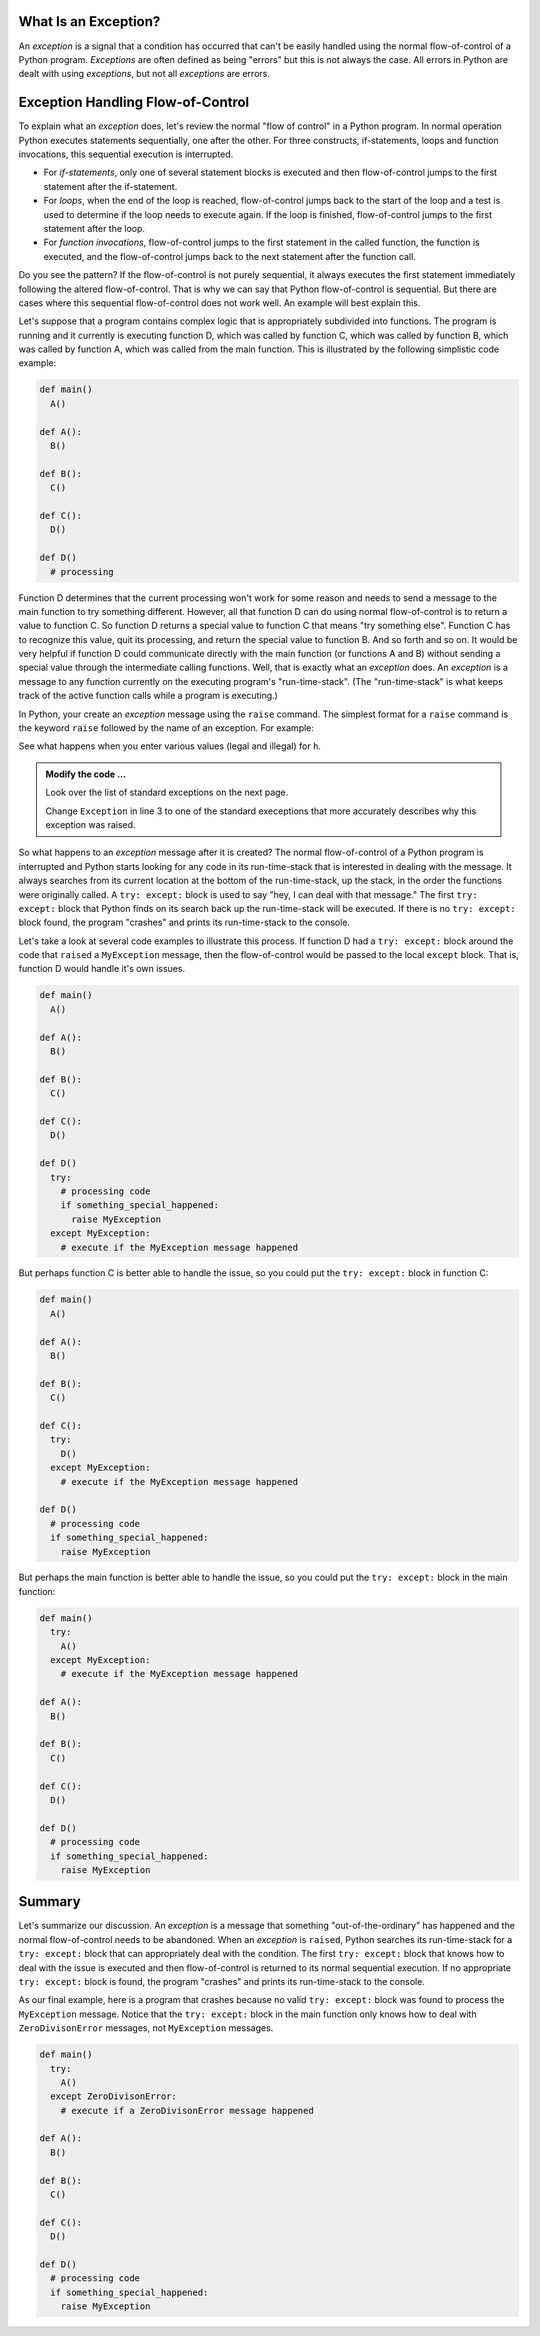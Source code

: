 ..  Copyright (C)  Brad Miller, David Ranum, Jeffrey Elkner, Peter Wentworth, Allen B. Downey, Chris
    Meyers, and Dario Mitchell.  Permission is granted to copy, distribute
    and/or modify this document under the terms of the GNU Free Documentation
    License, Version 1.3 or any later version published by the Free Software
    Foundation; with Invariant Sections being Forward, Prefaces, and
    Contributor List, no Front-Cover Texts, and no Back-Cover Texts.  A copy of
    the license is included in the section entitled "GNU Free Documentation
    License".

.. qnum::
   :prefix: exceptions-1-
   :start: 1

.. index:: exception, flow-of-control, raise, try: except:

What Is an Exception?
=====================

An *exception* is a signal that a condition has occurred that can't be easily
handled using the normal flow-of-control of a Python program. *Exceptions*
are often defined as being "errors" but this is not always the case. All
errors in Python are dealt with using *exceptions*, but not all
*exceptions* are errors.

Exception Handling Flow-of-Control
==================================

To explain what an *exception* does, let's review the normal "flow of control"
in a Python program. In normal operation Python executes statements sequentially,
one after the other. For three constructs, if-statements, loops and function
invocations, this sequential execution is interrupted.

* For *if-statements*, only one of several statement blocks is executed and
  then flow-of-control jumps to the first statement after the if-statement.
* For *loops*, when the end of the loop is reached, flow-of-control jumps back
  to the start of the loop and a test is used to determine if the loop needs
  to execute again. If the loop is finished, flow-of-control jumps to the
  first statement after the loop.
* For *function invocations*, flow-of-control jumps to the first statement in
  the called function, the function is executed, and the flow-of-control
  jumps back to the next statement after the function call.

Do you see the pattern? If the flow-of-control is not purely sequential, it
always executes the first statement immediately following the altered
flow-of-control. That is why we can say that Python flow-of-control is
sequential. But there are cases where this sequential flow-of-control does
not work well. An example will best explain this.

Let's suppose that a program contains complex logic that is appropriately
subdivided into functions. The program is running and it currently is executing
function D, which was called by function C, which was called by function B,
which was called by function A, which was called from the main function. This
is illustrated by the following simplistic code example:

.. code-block:: python

  def main()
    A()

  def A():
    B()

  def B():
    C()

  def C():
    D()

  def D()
    # processing

Function D determines that the current processing won't work for some reason
and needs to send a message to the main function to try something different.
However, all that function D can do using normal flow-of-control is to return
a value to function C. So function D returns a special value to function C
that means "try something else". Function C has to recognize this value,
quit its processing, and return the special value to function B. And so forth
and so on. It would be very helpful if function D could communicate directly
with the main function (or functions A and B) without sending a special value
through the intermediate calling functions. Well, that is exactly what an
*exception* does. An *exception* is a message to any function currently on the
executing program's "run-time-stack". (The "run-time-stack" is what keeps track
of the active function calls while a program is executing.)

In Python, your create an *exception* message using the ``raise`` command. The
simplest format for a ``raise`` command is the keyword ``raise`` followed by
the name of an exception. For example:


.. activecode:: ex1
    
    h = int(input('enter the hour'))
    if h < 1 or h > 12:
        raise Exception
    print('valid hour')

See what happens when you enter various values (legal and illegal) for ``h``.

.. admonition:: Modify the code ...

   Look over the list of standard exceptions on the next page.

   Change ``Exception`` in line 3 to one of the standard execeptions that more accurately describes
   why this exception was raised.


So what happens to an *exception* message after it is created? The normal
flow-of-control of a Python program is interrupted and Python starts looking
for any code in its run-time-stack that is interested in dealing with the
message. It always searches from its current location at the bottom of the
run-time-stack, up the stack, in the order the functions were originally
called. A ``try: except:`` block is used to say "hey,
I can deal with that message." The first ``try: except:`` block that Python
finds on its search back up the run-time-stack will be executed. If there
is no ``try: except:`` block found, the program "crashes" and prints its
run-time-stack to the console.

Let's take a look at several code examples to illustrate this process. If
function D had a ``try: except:`` block around the code that ``raised`` a
``MyException`` message, then the flow-of-control would be passed to the
local ``except`` block. That is, function D would handle it's own issues.

.. code-block:: python

  def main()
    A()

  def A():
    B()

  def B():
    C()

  def C():
    D()

  def D()
    try:
      # processing code
      if something_special_happened:
        raise MyException
    except MyException:
      # execute if the MyException message happened

But perhaps function C is better able to handle the issue, so you could put
the ``try: except:`` block in function C:

.. code-block:: python

  def main()
    A()

  def A():
    B()

  def B():
    C()

  def C():
    try:
      D()
    except MyException:
      # execute if the MyException message happened

  def D()
    # processing code
    if something_special_happened:
      raise MyException

But perhaps the main function is better able to handle the issue, so you
could put the ``try: except:`` block in the main function:

.. code-block:: python

  def main()
    try:
      A()
    except MyException:
      # execute if the MyException message happened

  def A():
    B()

  def B():
    C()

  def C():
    D()

  def D()
    # processing code
    if something_special_happened:
      raise MyException

Summary
=======

Let's summarize our discussion. An *exception* is a message that something
"out-of-the-ordinary" has happened and the normal flow-of-control needs to
be abandoned. When an *exception* is ``raised``, Python searches its run-time-stack
for a ``try: except:`` block that can appropriately deal with the condition.
The first ``try: except:`` block that knows how to deal with the issue is
executed and then flow-of-control is returned to its normal sequential execution.
If no appropriate ``try: except:`` block is found, the program "crashes" and
prints its run-time-stack to the console.

As our final example, here is a program that crashes because no valid
``try: except:`` block was found to process the ``MyException`` message.
Notice that the ``try: except:`` block in the main function only knows how
to deal with ``ZeroDivisonError`` messages, not ``MyException`` messages.

.. code-block:: python

  def main()
    try:
      A()
    except ZeroDivisonError:
      # execute if a ZeroDivisonError message happened

  def A():
    B()

  def B():
    C()

  def C():
    D()

  def D()
    # processing code
    if something_special_happened:
      raise MyException




